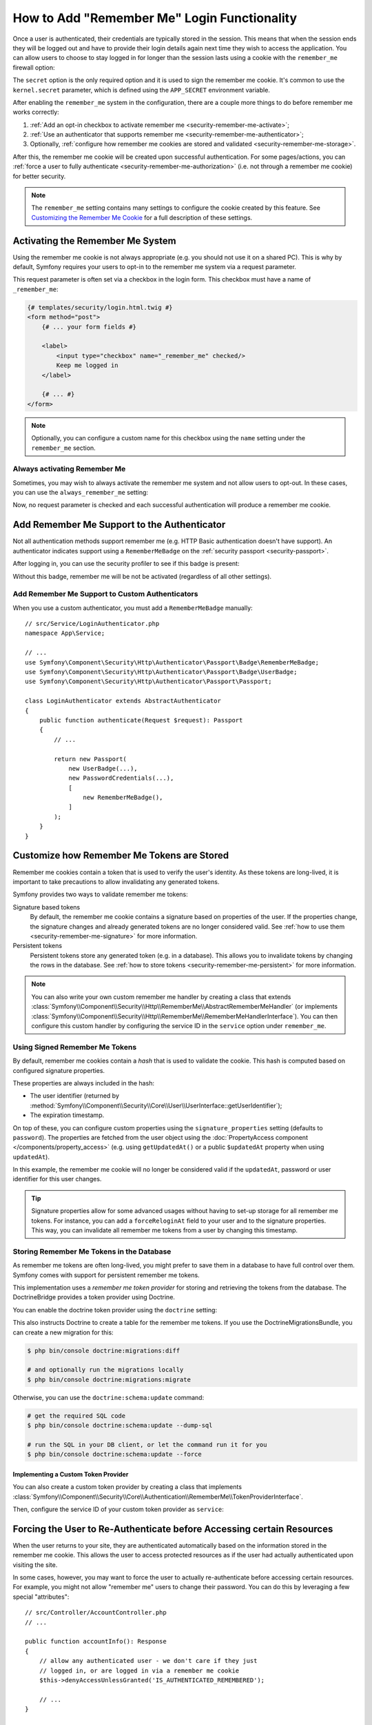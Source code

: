 How to Add "Remember Me" Login Functionality
============================================

Once a user is authenticated, their credentials are typically stored in the
session. This means that when the session ends they will be logged out and
have to provide their login details again next time they wish to access the
application. You can allow users to choose to stay logged in for longer than
the session lasts using a cookie with the ``remember_me`` firewall option:

.. configuration-block::

    .. code-block:: yaml

        # config/packages/security.yaml
        security:
            # ...

            firewalls:
                main:
                    # ...
                    remember_me:
                        secret:   '%kernel.secret%' # required
                        lifetime: 604800 # 1 week in seconds
                        # by default, the feature is enabled by checking a
                        # checkbox in the login form (see below), uncomment the
                        # following line to always enable it.
                        #always_remember_me: true

    .. code-block:: xml

        <!-- config/packages/security.xml -->
        <?xml version="1.0" encoding="UTF-8" ?>
        <srv:container xmlns="http://symfony.com/schema/dic/security"
            xmlns:srv="http://symfony.com/schema/dic/services"
            xmlns:xsi="http://www.w3.org/2001/XMLSchema-instance"
            xsi:schemaLocation="http://symfony.com/schema/dic/services
                https://symfony.com/schema/dic/services/services-1.0.xsd
                http://symfony.com/schema/dic/security
                https://symfony.com/schema/dic/security/security-1.0.xsd">

            <config>
                <!-- ... -->

                <firewall name="main">
                    <!-- ... -->

                    <!-- secret: required
                         lifetime: 604800 is 1 week in seconds -->
                    <remember-me
                        secret="%kernel.secret%"
                        lifetime="604800"
                    />
                    <!-- by default, the feature is enabled by checking a checkbox
                         in the login form (see below), add always-remember-me="true"
                         to always enable it. -->
                </firewall>
            </config>
        </srv:container>

    .. code-block:: php

        // config/packages/security.php
        use Symfony\Config\SecurityConfig;

        return static function (SecurityConfig $security) {
            // ...
            $security->firewall('main')
                // ...
                ->rememberMe()
                    ->secret('%kernel.secret%') // required
                    ->lifetime(604800) // 1 week in seconds

                    // by default, the feature is enabled by checking a
                    // checkbox in the login form (see below), uncomment
                    // the following line to always enable it.
                    // ->alwaysRememberMe(true)
            ;
        };

The ``secret`` option is the only required option and it is used to sign
the remember me cookie. It's common to use the ``kernel.secret`` parameter,
which is defined using the ``APP_SECRET`` environment variable.

After enabling the ``remember_me`` system in the configuration, there are a
couple more things to do before remember me works correctly:

#. :ref:`Add an opt-in checkbox to activate remember me <security-remember-me-activate>`;
#. :ref:`Use an authenticator that supports remember me <security-remember-me-authenticator>`;
#. Optionally, :ref:`configure how remember me cookies are stored and validated <security-remember-me-storage>`.

After this, the remember me cookie will be created upon successful
authentication. For some pages/actions, you can
:ref:`force a user to fully authenticate <security-remember-me-authorization>`
(i.e. not through a remember me cookie) for better security.

.. note::

    The ``remember_me`` setting contains many settings to configure the
    cookie created by this feature. See `Customizing the Remember Me Cookie`_
    for a full description of these settings.

.. _security-remember-me-activate:

Activating the Remember Me System
---------------------------------

Using the remember me cookie is not always appropriate (e.g. you should not
use it on a shared PC). This is why by default, Symfony requires your users
to opt-in to the remember me system via a request parameter.

This request parameter is often set via a checkbox in the login form. This
checkbox must have a name of ``_remember_me``:

.. code-block:: html+twig

    {# templates/security/login.html.twig #}
    <form method="post">
        {# ... your form fields #}

        <label>
            <input type="checkbox" name="_remember_me" checked/>
            Keep me logged in
        </label>

        {# ... #}
    </form>

.. note::

    Optionally, you can configure a custom name for this checkbox using the
    ``name`` setting under the ``remember_me`` section.

Always activating Remember Me
~~~~~~~~~~~~~~~~~~~~~~~~~~~~~

Sometimes, you may wish to always activate the remember me system and not
allow users to opt-out. In these cases, you can use the
``always_remember_me`` setting:

.. configuration-block::

    .. code-block:: yaml

        # config/packages/security.yaml
        security:
            # ...

            firewalls:
                main:
                    # ...
                    remember_me:
                        secret: '%kernel.secret%'
                        # ...
                        always_remember_me: true

    .. code-block:: xml

        <!-- config/packages/security.xml -->
        <?xml version="1.0" encoding="UTF-8" ?>
        <srv:container xmlns="http://symfony.com/schema/dic/security"
            xmlns:srv="http://symfony.com/schema/dic/services"
            xmlns:xsi="http://www.w3.org/2001/XMLSchema-instance"
            xsi:schemaLocation="http://symfony.com/schema/dic/services
                https://symfony.com/schema/dic/services/services-1.0.xsd
                http://symfony.com/schema/dic/security
                https://symfony.com/schema/dic/security/security-1.0.xsd">

            <config>
                <!-- ... -->

                <firewall name="main">
                    <!-- ... -->

                    <remember-me
                        secret="%kernel.secret%"
                        always-remember-me="true"
                    />
                </firewall>
            </config>
        </srv:container>

    .. code-block:: php

        // config/packages/security.php
        use Symfony\Config\SecurityConfig;

        return static function (SecurityConfig $security) {
            // ...
            $security->firewall('main')
                // ...
                ->rememberMe()
                    ->secret('%kernel.secret%')
                    // ...
                    ->alwaysRememberMe(true)
            ;
        };

Now, no request parameter is checked and each successful authentication
will produce a remember me cookie.

.. _security-remember-me-authenticator:

Add Remember Me Support to the Authenticator
--------------------------------------------

Not all authentication methods support remember me (e.g. HTTP Basic
authentication doesn't have support). An authenticator indicates support
using a ``RememberMeBadge`` on the :ref:`security passport <security-passport>`.

After logging in, you can use the security profiler to see if this badge is
present:

.. image:: /_images/security/profiler-badges.png

Without this badge, remember me will be not be activated (regardless of all
other settings).

Add Remember Me Support to Custom Authenticators
~~~~~~~~~~~~~~~~~~~~~~~~~~~~~~~~~~~~~~~~~~~~~~~~

When you use a custom authenticator, you must add a ``RememberMeBadge``
manually::

    // src/Service/LoginAuthenticator.php
    namespace App\Service;

    // ...
    use Symfony\Component\Security\Http\Authenticator\Passport\Badge\RememberMeBadge;
    use Symfony\Component\Security\Http\Authenticator\Passport\Badge\UserBadge;
    use Symfony\Component\Security\Http\Authenticator\Passport\Passport;

    class LoginAuthenticator extends AbstractAuthenticator
    {
        public function authenticate(Request $request): Passport
        {
            // ...

            return new Passport(
                new UserBadge(...),
                new PasswordCredentials(...),
                [
                    new RememberMeBadge(),
                ]
            );
        }
    }

.. _security-remember-me-storage:

Customize how Remember Me Tokens are Stored
-------------------------------------------

Remember me cookies contain a token that is used to verify the user's
identity. As these tokens are long-lived, it is important to take
precautions to allow invalidating any generated tokens.

Symfony provides two ways to validate remember me tokens:

Signature based tokens
    By default, the remember me cookie contains a signature based on
    properties of the user. If the properties change, the signature changes
    and already generated tokens are no longer considered valid. See
    :ref:`how to use them <security-remember-me-signature>` for more
    information.

Persistent tokens
    Persistent tokens store any generated token (e.g. in a database). This
    allows you to invalidate tokens by changing the rows in the database.
    See :ref:`how to store tokens <security-remember-me-persistent>` for more
    information.

.. note::

    You can also write your own custom remember me handler by creating a
    class that extends
    :class:`Symfony\\Component\\Security\\Http\\RememberMe\\AbstractRememberMeHandler`
    (or implements :class:`Symfony\\Component\\Security\\Http\\RememberMe\\RememberMeHandlerInterface`).
    You can then configure this custom handler by configuring the service
    ID in the ``service`` option under ``remember_me``.

.. _security-remember-me-signature:

Using Signed Remember Me Tokens
~~~~~~~~~~~~~~~~~~~~~~~~~~~~~~~

By default, remember me cookies contain a *hash* that is used to validate
the cookie. This hash is computed based on configured
signature properties.

These properties are always included in the hash:

* The user identifier (returned by
  :method:`Symfony\\Component\\Security\\Core\\User\\UserInterface::getUserIdentifier`);
* The expiration timestamp.

On top of these, you can configure custom properties using the
``signature_properties`` setting (defaults to ``password``). The properties
are fetched from the user object using the
:doc:`PropertyAccess component </components/property_access>` (e.g. using
``getUpdatedAt()`` or a public ``$updatedAt`` property when using
``updatedAt``).

.. configuration-block::

    .. code-block:: yaml

        # config/packages/security.yaml
        security:
            # ...

            firewalls:
                main:
                    # ...
                    remember_me:
                        secret: '%kernel.secret%'
                        # ...
                        signature_properties: ['password', 'updatedAt']

    .. code-block:: xml

        <!-- config/packages/security.xml -->
        <?xml version="1.0" encoding="UTF-8" ?>
        <srv:container xmlns="http://symfony.com/schema/dic/security"
            xmlns:srv="http://symfony.com/schema/dic/services"
            xmlns:xsi="http://www.w3.org/2001/XMLSchema-instance"
            xsi:schemaLocation="http://symfony.com/schema/dic/services
                https://symfony.com/schema/dic/services/services-1.0.xsd
                http://symfony.com/schema/dic/security
                https://symfony.com/schema/dic/security/security-1.0.xsd">

            <config>
                <!-- ... -->

                <firewall name="main">
                    <!-- ... -->

                    <remember-me secret="%kernel.secret%">
                        <signature-property>password</signature-property>
                        <signature-property>updatedAt</signature-property>
                    </remember-me>
                </firewall>
            </config>
        </srv:container>

    .. code-block:: php

        // config/packages/security.php
        use Symfony\Config\SecurityConfig;

        return static function (SecurityConfig $security) {
            // ...
            $security->firewall('main')
                // ...
                ->rememberMe()
                    ->secret('%kernel.secret%')
                    // ...
                    ->signatureProperties(['password', 'updatedAt'])
            ;
        };

In this example, the remember me cookie will no longer be considered valid
if the ``updatedAt``, password or user identifier for this user changes.

.. tip::

    Signature properties allow for some advanced usages without having to
    set-up storage for all remember me tokens. For instance, you can add a
    ``forceReloginAt`` field to your user and to the signature properties.
    This way, you can invalidate all remember me tokens from a user by
    changing this timestamp.

.. _security-remember-me-persistent:

Storing Remember Me Tokens in the Database
~~~~~~~~~~~~~~~~~~~~~~~~~~~~~~~~~~~~~~~~~~

As remember me tokens are often long-lived, you might prefer to save them in
a database to have full control over them. Symfony comes with support for
persistent remember me tokens.

This implementation uses a *remember me token provider* for storing and
retrieving the tokens from the database. The DoctrineBridge provides a
token provider using Doctrine.

You can enable the doctrine token provider using the ``doctrine`` setting:

.. configuration-block::

    .. code-block:: yaml

        # config/packages/security.yaml
        security:
            # ...

            firewalls:
                main:
                    # ...
                    remember_me:
                        secret: '%kernel.secret%'
                        # ...
                        token_provider:
                            doctrine: true

    .. code-block:: xml

        <!-- config/packages/security.xml -->
        <?xml version="1.0" encoding="UTF-8" ?>
        <srv:container xmlns="http://symfony.com/schema/dic/security"
            xmlns:srv="http://symfony.com/schema/dic/services"
            xmlns:xsi="http://www.w3.org/2001/XMLSchema-instance"
            xsi:schemaLocation="http://symfony.com/schema/dic/services
                https://symfony.com/schema/dic/services/services-1.0.xsd
                http://symfony.com/schema/dic/security
                https://symfony.com/schema/dic/security/security-1.0.xsd">

            <config>
                <!-- ... -->

                <firewall name="main">
                    <!-- ... -->

                    <remember-me secret="%kernel.secret%">
                        <token-provider doctrine="true"/>
                    </remember-me>
                </firewall>
            </config>
        </srv:container>

    .. code-block:: php

        // config/packages/security.php
        use Symfony\Config\SecurityConfig;

        return static function (SecurityConfig $security) {
            // ...
            $security->firewall('main')
                // ...
                ->rememberMe()
                    ->secret('%kernel.secret%')
                    // ...
                    ->tokenProvider([
                        'doctrine' => true,
                    ])
            ;
        };

This also instructs Doctrine to create a table for the remember me tokens.
If you use the DoctrineMigrationsBundle, you can create a new migration for
this:

.. code-block:: terminal

    $ php bin/console doctrine:migrations:diff

    # and optionally run the migrations locally
    $ php bin/console doctrine:migrations:migrate

Otherwise, you can use the ``doctrine:schema:update`` command:

.. code-block:: terminal

    # get the required SQL code
    $ php bin/console doctrine:schema:update --dump-sql

    # run the SQL in your DB client, or let the command run it for you
    $ php bin/console doctrine:schema:update --force

Implementing a Custom Token Provider
....................................

You can also create a custom token provider by creating a class that
implements :class:`Symfony\\Component\\Security\\Core\\Authentication\\RememberMe\\TokenProviderInterface`.

Then, configure the service ID of your custom token provider as ``service``:

.. configuration-block::

    .. code-block:: yaml

        # config/packages/security.yaml
        security:
            # ...

            firewalls:
                main:
                    # ...
                    remember_me:
                        # ...
                        token_provider:
                            service: App\Security\RememberMe\CustomTokenProvider

    .. code-block:: xml

        <!-- config/packages/security.xml -->
        <?xml version="1.0" encoding="UTF-8" ?>
        <srv:container xmlns="http://symfony.com/schema/dic/security"
            xmlns:srv="http://symfony.com/schema/dic/services"
            xmlns:xsi="http://www.w3.org/2001/XMLSchema-instance"
            xsi:schemaLocation="http://symfony.com/schema/dic/services
                https://symfony.com/schema/dic/services/services-1.0.xsd
                http://symfony.com/schema/dic/security
                https://symfony.com/schema/dic/security/security-1.0.xsd">

            <config>
                <!-- ... -->

                <firewall name="main">
                    <!-- ... -->

                    <remember-me>
                        <token-provider service="App\Security\RememberMe\CustomTokenProvider"/>
                    </remember-me>
                </firewall>
            </config>
        </srv:container>

    .. code-block:: php

        // config/packages/security.php
        use App\Security\RememberMe\CustomTokenProvider;
        use Symfony\Config\SecurityConfig;

        return static function (SecurityConfig $security) {
            // ...
            $security->firewall('main')
                // ...
                ->rememberMe()
                    // ...
                    ->tokenProvider([
                        'service' => CustomTokenProvider::class,
                    ])
            ;
        };

.. _security-remember-me-authorization:

Forcing the User to Re-Authenticate before Accessing certain Resources
----------------------------------------------------------------------

When the user returns to your site, they are authenticated automatically based
on the information stored in the remember me cookie. This allows the user
to access protected resources as if the user had actually authenticated upon
visiting the site.

In some cases, however, you may want to force the user to actually re-authenticate
before accessing certain resources. For example, you might not allow "remember me"
users to change their password. You can do this by leveraging a few special
"attributes"::

    // src/Controller/AccountController.php
    // ...

    public function accountInfo(): Response
    {
        // allow any authenticated user - we don't care if they just
        // logged in, or are logged in via a remember me cookie
        $this->denyAccessUnlessGranted('IS_AUTHENTICATED_REMEMBERED');

        // ...
    }

    public function resetPassword(): Response
    {
        // require the user to log in during *this* session
        // if they were only logged in via a remember me cookie, they
        // will be redirected to the login page
        $this->denyAccessUnlessGranted('IS_AUTHENTICATED_FULLY');

        // ...
    }

.. tip::

    There is also a ``IS_REMEMBERED`` attribute that grants access *only*
    when the user is authenticated via the remember me mechanism.

Customizing the Remember Me Cookie
----------------------------------

The ``remember_me`` configuration contains many options to customize the
cookie created by the system:

``name`` (default value: ``REMEMBERME``)
    The name of the cookie used to keep the user logged in. If you enable the
    ``remember_me`` feature in several firewalls of the same application, make sure
    to choose a different name for the cookie of each firewall. Otherwise, you'll
    face lots of security related problems.

``lifetime`` (default value: ``31536000`` i.e. 1 year in seconds)
    The number of seconds after which the cookie will be expired. This
    defines the maximum time between two visits for the user to remain
    authenticated.

``path`` (default value: ``/``)
    The path where the cookie associated with this feature is used. By default
    the cookie will be applied to the entire website but you can restrict to a
    specific section (e.g. ``/forum``, ``/admin``).

``domain`` (default value: ``null``)
    The domain where the cookie associated with this feature is used. By default
    cookies use the current domain obtained from ``$_SERVER``.

``secure`` (default value: ``false``)
    If ``true``, the cookie associated with this feature is sent to the user
    through an HTTPS secure connection.

``httponly`` (default value: ``true``)
    If ``true``, the cookie associated with this feature is accessible only
    through the HTTP protocol. This means that the cookie won't be accessible
    by scripting languages, such as JavaScript.

``samesite`` (default value: ``null``)
    If set to ``strict``, the cookie associated with this feature will not
    be sent along with cross-site requests, even when following a regular link.
